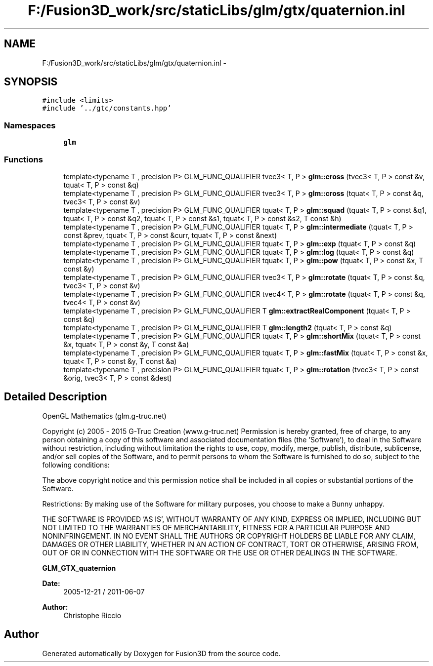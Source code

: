 .TH "F:/Fusion3D_work/src/staticLibs/glm/gtx/quaternion.inl" 3 "Tue Nov 24 2015" "Version 0.0.0.1" "Fusion3D" \" -*- nroff -*-
.ad l
.nh
.SH NAME
F:/Fusion3D_work/src/staticLibs/glm/gtx/quaternion.inl \- 
.SH SYNOPSIS
.br
.PP
\fC#include <limits>\fP
.br
\fC#include '\&.\&./gtc/constants\&.hpp'\fP
.br

.SS "Namespaces"

.in +1c
.ti -1c
.RI " \fBglm\fP"
.br
.in -1c
.SS "Functions"

.in +1c
.ti -1c
.RI "template<typename T , precision P> GLM_FUNC_QUALIFIER tvec3< T, P > \fBglm::cross\fP (tvec3< T, P > const &v, tquat< T, P > const &q)"
.br
.ti -1c
.RI "template<typename T , precision P> GLM_FUNC_QUALIFIER tvec3< T, P > \fBglm::cross\fP (tquat< T, P > const &q, tvec3< T, P > const &v)"
.br
.ti -1c
.RI "template<typename T , precision P> GLM_FUNC_QUALIFIER tquat< T, P > \fBglm::squad\fP (tquat< T, P > const &q1, tquat< T, P > const &q2, tquat< T, P > const &s1, tquat< T, P > const &s2, T const &h)"
.br
.ti -1c
.RI "template<typename T , precision P> GLM_FUNC_QUALIFIER tquat< T, P > \fBglm::intermediate\fP (tquat< T, P > const &prev, tquat< T, P > const &curr, tquat< T, P > const &next)"
.br
.ti -1c
.RI "template<typename T , precision P> GLM_FUNC_QUALIFIER tquat< T, P > \fBglm::exp\fP (tquat< T, P > const &q)"
.br
.ti -1c
.RI "template<typename T , precision P> GLM_FUNC_QUALIFIER tquat< T, P > \fBglm::log\fP (tquat< T, P > const &q)"
.br
.ti -1c
.RI "template<typename T , precision P> GLM_FUNC_QUALIFIER tquat< T, P > \fBglm::pow\fP (tquat< T, P > const &x, T const &y)"
.br
.ti -1c
.RI "template<typename T , precision P> GLM_FUNC_QUALIFIER tvec3< T, P > \fBglm::rotate\fP (tquat< T, P > const &q, tvec3< T, P > const &v)"
.br
.ti -1c
.RI "template<typename T , precision P> GLM_FUNC_QUALIFIER tvec4< T, P > \fBglm::rotate\fP (tquat< T, P > const &q, tvec4< T, P > const &v)"
.br
.ti -1c
.RI "template<typename T , precision P> GLM_FUNC_QUALIFIER T \fBglm::extractRealComponent\fP (tquat< T, P > const &q)"
.br
.ti -1c
.RI "template<typename T , precision P> GLM_FUNC_QUALIFIER T \fBglm::length2\fP (tquat< T, P > const &q)"
.br
.ti -1c
.RI "template<typename T , precision P> GLM_FUNC_QUALIFIER tquat< T, P > \fBglm::shortMix\fP (tquat< T, P > const &x, tquat< T, P > const &y, T const &a)"
.br
.ti -1c
.RI "template<typename T , precision P> GLM_FUNC_QUALIFIER tquat< T, P > \fBglm::fastMix\fP (tquat< T, P > const &x, tquat< T, P > const &y, T const &a)"
.br
.ti -1c
.RI "template<typename T , precision P> GLM_FUNC_QUALIFIER tquat< T, P > \fBglm::rotation\fP (tvec3< T, P > const &orig, tvec3< T, P > const &dest)"
.br
.in -1c
.SH "Detailed Description"
.PP 
OpenGL Mathematics (glm\&.g-truc\&.net)
.PP
Copyright (c) 2005 - 2015 G-Truc Creation (www\&.g-truc\&.net) Permission is hereby granted, free of charge, to any person obtaining a copy of this software and associated documentation files (the 'Software'), to deal in the Software without restriction, including without limitation the rights to use, copy, modify, merge, publish, distribute, sublicense, and/or sell copies of the Software, and to permit persons to whom the Software is furnished to do so, subject to the following conditions:
.PP
The above copyright notice and this permission notice shall be included in all copies or substantial portions of the Software\&.
.PP
Restrictions: By making use of the Software for military purposes, you choose to make a Bunny unhappy\&.
.PP
THE SOFTWARE IS PROVIDED 'AS IS', WITHOUT WARRANTY OF ANY KIND, EXPRESS OR IMPLIED, INCLUDING BUT NOT LIMITED TO THE WARRANTIES OF MERCHANTABILITY, FITNESS FOR A PARTICULAR PURPOSE AND NONINFRINGEMENT\&. IN NO EVENT SHALL THE AUTHORS OR COPYRIGHT HOLDERS BE LIABLE FOR ANY CLAIM, DAMAGES OR OTHER LIABILITY, WHETHER IN AN ACTION OF CONTRACT, TORT OR OTHERWISE, ARISING FROM, OUT OF OR IN CONNECTION WITH THE SOFTWARE OR THE USE OR OTHER DEALINGS IN THE SOFTWARE\&.
.PP
\fBGLM_GTX_quaternion\fP
.PP
\fBDate:\fP
.RS 4
2005-12-21 / 2011-06-07 
.RE
.PP
\fBAuthor:\fP
.RS 4
Christophe Riccio 
.RE
.PP

.SH "Author"
.PP 
Generated automatically by Doxygen for Fusion3D from the source code\&.
